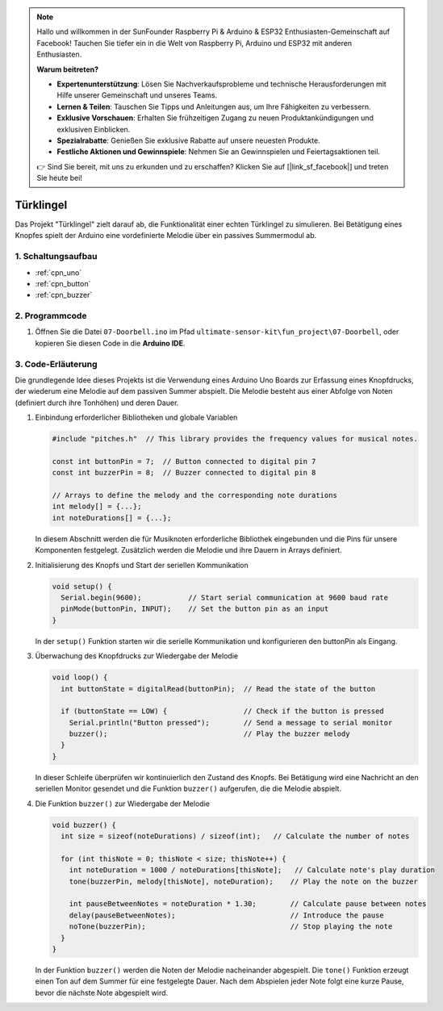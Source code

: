 .. note::

    Hallo und willkommen in der SunFounder Raspberry Pi & Arduino & ESP32 Enthusiasten-Gemeinschaft auf Facebook! Tauchen Sie tiefer ein in die Welt von Raspberry Pi, Arduino und ESP32 mit anderen Enthusiasten.

    **Warum beitreten?**

    - **Expertenunterstützung**: Lösen Sie Nachverkaufsprobleme und technische Herausforderungen mit Hilfe unserer Gemeinschaft und unseres Teams.
    - **Lernen & Teilen**: Tauschen Sie Tipps und Anleitungen aus, um Ihre Fähigkeiten zu verbessern.
    - **Exklusive Vorschauen**: Erhalten Sie frühzeitigen Zugang zu neuen Produktankündigungen und exklusiven Einblicken.
    - **Spezialrabatte**: Genießen Sie exklusive Rabatte auf unsere neuesten Produkte.
    - **Festliche Aktionen und Gewinnspiele**: Nehmen Sie an Gewinnspielen und Feiertagsaktionen teil.

    👉 Sind Sie bereit, mit uns zu erkunden und zu erschaffen? Klicken Sie auf [|link_sf_facebook|] und treten Sie heute bei!

.. _fun_doorbell:

Türklingel
==========================

.. raw:: html

   <video controls autoplay style = "max-width:100%">
      <source src="../_static/video/fun/07-fun_Doorbell.mp4"  type="video/mp4">
      Ihr Browser unterstützt das Video-Tag nicht.
   </video>

Das Projekt "Türklingel" zielt darauf ab, die Funktionalität einer echten Türklingel zu simulieren. Bei Betätigung eines Knopfes spielt der Arduino eine vordefinierte Melodie über ein passives Summermodul ab.


1. Schaltungsaufbau
-----------------------------

.. image:: img/07-fun_Doorbell_circuit.png
    :width: 70%

* :ref:`cpn_uno`
* :ref:`cpn_button`
* :ref:`cpn_buzzer`


2. Programmcode
-----------------------------

#. Öffnen Sie die Datei ``07-Doorbell.ino`` im Pfad ``ultimate-sensor-kit\fun_project\07-Doorbell``, oder kopieren Sie diesen Code in die **Arduino IDE**.

   .. raw:: html
       
       <iframe src=https://create.arduino.cc/editor/sunfounder01/a6511078-ed6f-49d0-a4a5-2cafc3d63e4e/preview?embed style="height:510px;width:100%;margin:10px 0" frameborder=0></iframe>


3. Code-Erläuterung
-----------------------------

Die grundlegende Idee dieses Projekts ist die Verwendung eines Arduino Uno Boards zur Erfassung eines Knopfdrucks, der wiederum eine Melodie auf dem passiven Summer abspielt. Die Melodie besteht aus einer Abfolge von Noten (definiert durch ihre Tonhöhen) und deren Dauer.

#. Einbindung erforderlicher Bibliotheken und globale Variablen

   .. code-block:: arduino
   
      #include "pitches.h"  // This library provides the frequency values for musical notes.
   
      const int buttonPin = 7;  // Button connected to digital pin 7
      const int buzzerPin = 8;  // Buzzer connected to digital pin 8
   
      // Arrays to define the melody and the corresponding note durations
      int melody[] = {...};
      int noteDurations[] = {...};

   In diesem Abschnitt werden die für Musiknoten erforderliche Bibliothek eingebunden und die Pins für unsere Komponenten festgelegt. Zusätzlich werden die Melodie und ihre Dauern in Arrays definiert.

#. Initialisierung des Knopfs und Start der seriellen Kommunikation

   .. code-block:: arduino
   
      void setup() {
        Serial.begin(9600);           // Start serial communication at 9600 baud rate
        pinMode(buttonPin, INPUT);    // Set the button pin as an input
      }

   In der ``setup()`` Funktion starten wir die serielle Kommunikation und konfigurieren den buttonPin als Eingang.

#. Überwachung des Knopfdrucks zur Wiedergabe der Melodie

   .. code-block:: arduino
   
      void loop() {
        int buttonState = digitalRead(buttonPin);  // Read the state of the button
   
        if (buttonState == LOW) {                  // Check if the button is pressed
          Serial.println("Button pressed");        // Send a message to serial monitor
          buzzer();                                // Play the buzzer melody
        }
      }

   In dieser Schleife überprüfen wir kontinuierlich den Zustand des Knopfs. Bei Betätigung wird eine Nachricht an den seriellen Monitor gesendet und die Funktion ``buzzer()`` aufgerufen, die die Melodie abspielt.

#. Die Funktion ``buzzer()`` zur Wiedergabe der Melodie

   .. code-block:: arduino
      
      void buzzer() {
        int size = sizeof(noteDurations) / sizeof(int);   // Calculate the number of notes
   
        for (int thisNote = 0; thisNote < size; thisNote++) {
          int noteDuration = 1000 / noteDurations[thisNote];   // Calculate note's play duration
          tone(buzzerPin, melody[thisNote], noteDuration);    // Play the note on the buzzer
   
          int pauseBetweenNotes = noteDuration * 1.30;        // Calculate pause between notes
          delay(pauseBetweenNotes);                           // Introduce the pause
          noTone(buzzerPin);                                  // Stop playing the note
        }
      }

   In der Funktion ``buzzer()`` werden die Noten der Melodie nacheinander abgespielt. Die ``tone()`` Funktion erzeugt einen Ton auf dem Summer für eine festgelegte Dauer. Nach dem Abspielen jeder Note folgt eine kurze Pause, bevor die nächste Note abgespielt wird.

